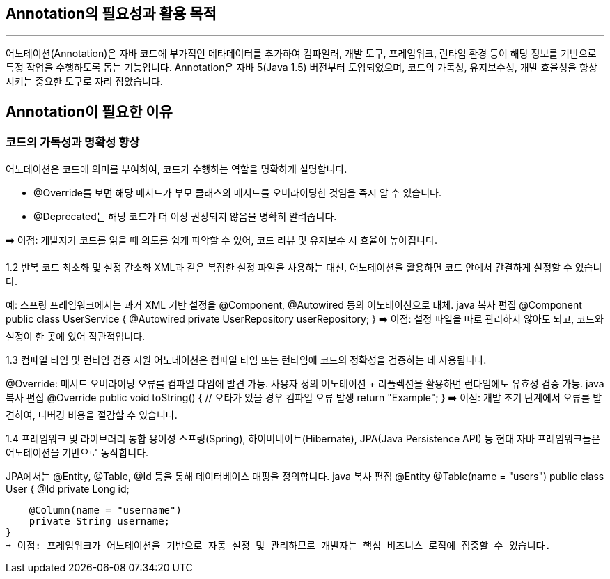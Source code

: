 == Annotation의 필요성과 활용 목적

---

어노테이션(Annotation)은 자바 코드에 부가적인 메타데이터를 추가하여 컴파일러, 개발 도구, 프레임워크, 런타임 환경 등이 해당 정보를 기반으로 특정 작업을 수행하도록 돕는 기능입니다. Annotation은 자바 5(Java 1.5) 버전부터 도입되었으며, 코드의 가독성, 유지보수성, 개발 효율성을 향상시키는 중요한 도구로 자리 잡았습니다.

== Annotation이 필요한 이유

=== 코드의 가독성과 명확성 향상

어노테이션은 코드에 의미를 부여하여, 코드가 수행하는 역할을 명확하게 설명합니다.

* @Override를 보면 해당 메서드가 부모 클래스의 메서드를 오버라이딩한 것임을 즉시 알 수 있습니다.
* @Deprecated는 해당 코드가 더 이상 권장되지 않음을 명확히 알려줍니다.

➡️ 이점: 개발자가 코드를 읽을 때 의도를 쉽게 파악할 수 있어, 코드 리뷰 및 유지보수 시 효율이 높아집니다.

1.2 반복 코드 최소화 및 설정 간소화
XML과 같은 복잡한 설정 파일을 사용하는 대신, 어노테이션을 활용하면 코드 안에서 간결하게 설정할 수 있습니다.

예: 스프링 프레임워크에서는 과거 XML 기반 설정을 @Component, @Autowired 등의 어노테이션으로 대체.
java
복사
편집
@Component
public class UserService {
    @Autowired
    private UserRepository userRepository;
}
➡️ 이점: 설정 파일을 따로 관리하지 않아도 되고, 코드와 설정이 한 곳에 있어 직관적입니다.

1.3 컴파일 타임 및 런타임 검증 지원
어노테이션은 컴파일 타임 또는 런타임에 코드의 정확성을 검증하는 데 사용됩니다.

@Override: 메서드 오버라이딩 오류를 컴파일 타임에 발견 가능.
사용자 정의 어노테이션 + 리플렉션을 활용하면 런타임에도 유효성 검증 가능.
java
복사
편집
@Override
public void toString() { // 오타가 있을 경우 컴파일 오류 발생
    return "Example";
}
➡️ 이점: 개발 초기 단계에서 오류를 발견하여, 디버깅 비용을 절감할 수 있습니다.

1.4 프레임워크 및 라이브러리 통합 용이성
스프링(Spring), 하이버네이트(Hibernate), JPA(Java Persistence API) 등 현대 자바 프레임워크들은 어노테이션을 기반으로 동작합니다.

JPA에서는 @Entity, @Table, @Id 등을 통해 데이터베이스 매핑을 정의합니다.
java
복사
편집
@Entity
@Table(name = "users")
public class User {
    @Id
    private Long id;

    @Column(name = "username")
    private String username;
}
➡️ 이점: 프레임워크가 어노테이션을 기반으로 자동 설정 및 관리하므로 개발자는 핵심 비즈니스 로직에 집중할 수 있습니다.